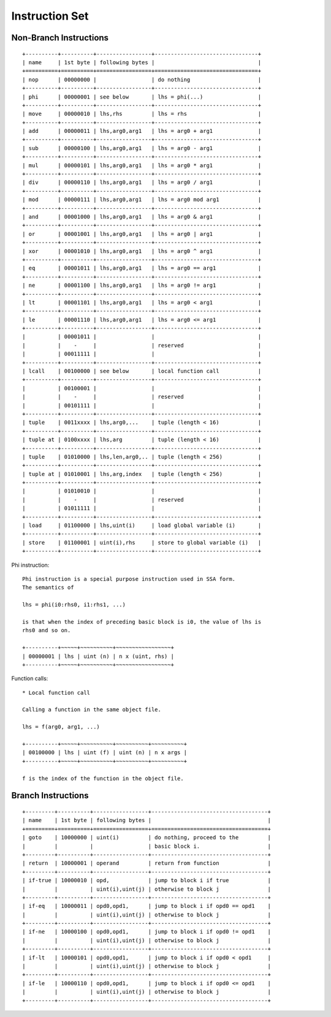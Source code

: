 ===============
Instruction Set
===============

Non-Branch Instructions
=======================

::

   +----------+----------+-----------------+--------------------------------+
   | name     | 1st byte | following bytes |                                |
   +==========+==========+=================+================================+
   | nop      | 00000000 |                 | do nothing                     |
   +----------+----------+-----------------+--------------------------------+
   | phi      | 00000001 | see below       | lhs = phi(...)                 |
   +----------+----------+-----------------+--------------------------------+
   | move     | 00000010 | lhs,rhs         | lhs = rhs                      |
   +----------+----------+-----------------+--------------------------------+
   | add      | 00000011 | lhs,arg0,arg1   | lhs = arg0 + arg1              |
   +----------+----------+-----------------+--------------------------------+
   | sub      | 00000100 | lhs,arg0,arg1   | lhs = arg0 - arg1              |
   +----------+----------+-----------------+--------------------------------+
   | mul      | 00000101 | lhs,arg0,arg1   | lhs = arg0 * arg1              |
   +----------+----------+-----------------+--------------------------------+
   | div      | 00000110 | lhs,arg0,arg1   | lhs = arg0 / arg1              |
   +----------+----------+-----------------+--------------------------------+
   | mod      | 00000111 | lhs,arg0,arg1   | lhs = arg0 mod arg1            |
   +----------+----------+-----------------+--------------------------------+
   | and      | 00001000 | lhs,arg0,arg1   | lhs = arg0 & arg1              |
   +----------+----------+-----------------+--------------------------------+
   | or       | 00001001 | lhs,arg0,arg1   | lhs = arg0 | arg1              |
   +----------+----------+-----------------+--------------------------------+
   | xor      | 00001010 | lhs,arg0,arg1   | lhs = arg0 ^ arg1              |
   +----------+----------+-----------------+--------------------------------+
   | eq       | 00001011 | lhs,arg0,arg1   | lhs = arg0 == arg1             |
   +----------+----------+-----------------+--------------------------------+
   | ne       | 00001100 | lhs,arg0,arg1   | lhs = arg0 != arg1             |
   +----------+----------+-----------------+--------------------------------+
   | lt       | 00001101 | lhs,arg0,arg1   | lhs = arg0 < arg1              |
   +----------+----------+-----------------+--------------------------------+
   | le       | 00001110 | lhs,arg0,arg1   | lhs = arg0 <= arg1             |
   +----------+----------+-----------------+--------------------------------+
   |          | 00001011 |                 |                                |
   |          |    -     |                 | reserved                       |
   |          | 00011111 |                 |                                |
   +----------+----------+-----------------+--------------------------------+
   | lcall    | 00100000 | see below       | local function call            |
   +----------+----------+-----------------+--------------------------------+
   |          | 00100001 |                 |                                |
   |          |    -     |                 | reserved                       |
   |          | 00101111 |                 |                                |
   +----------+----------+-----------------+--------------------------------+
   | tuple    | 0011xxxx | lhs,arg0,...    | tuple (length < 16)            |
   +----------+----------+-----------------+--------------------------------+
   | tuple at | 0100xxxx | lhs,arg         | tuple (length < 16)            |
   +----------+----------+-----------------+--------------------------------+
   | tuple    | 01010000 | lhs,len,arg0,.. | tuple (length < 256)           |
   +----------+----------+-----------------+--------------------------------+
   | tuple at | 01010001 | lhs,arg,index   | tuple (length < 256)           |
   +----------+----------+-----------------+--------------------------------+
   |          | 01010010 |                 |                                |
   |          |    -     |                 | reserved                       |
   |          | 01011111 |                 |                                |
   +----------+----------+-----------------+--------------------------------+
   | load     | 01100000 | lhs,uint(i)     | load global variable (i)       |
   +----------+----------+-----------------+--------------------------------+
   | store    | 01100001 | uint(i),rhs     | store to global variable (i)   |
   +----------+----------+-----------------+--------------------------------+

Phi instruction::

   Phi instruction is a special purpose instruction used in SSA form.
   The semantics of

   lhs = phi(i0:rhs0, i1:rhs1, ...)

   is that when the index of preceding basic block is i0, the value of lhs is
   rhs0 and so on.

   +----------+~~~~~+~~~~~~~~~~+~~~~~~~~~~~~~~~~~+
   | 00000001 | lhs | uint (n) | n x (uint, rhs) |
   +----------+~~~~~+~~~~~~~~~~+~~~~~~~~~~~~~~~~~+

Function calls::

   * Local function call

   Calling a function in the same object file.

   lhs = f(arg0, arg1, ...)

   +----------+~~~~~+~~~~~~~~~~+~~~~~~~~~~+~~~~~~~~~~+
   | 00100000 | lhs | uint (f) | uint (n) | n x args |
   +----------+~~~~~+~~~~~~~~~~+~~~~~~~~~~+~~~~~~~~~~+

   f is the index of the function in the object file.


Branch Instructions
===================

::

   +---------+----------+-----------------+------------------------------------+
   | name    | 1st byte | following bytes |                                    |
   +=========+==========+=================+====================================+
   | goto    | 10000000 | uint(i)         | do nothing, proceed to the         |
   |         |          |                 | basic block i.                     |
   +---------+----------+-----------------+------------------------------------+
   | return  | 10000001 | operand         | return from function               |
   +---------+----------+-----------------+------------------------------------+
   | if-true | 10000010 | opd,            | jump to block i if true            |
   |         |          | uint(i),uint(j) | otherwise to block j               |
   +---------+----------+-----------------+------------------------------------+
   | if-eq   | 10000011 | opd0,opd1,      | jump to block i if opd0 == opd1    |
   |         |          | uint(i),uint(j) | otherwise to block j               |
   +---------+----------+-----------------+------------------------------------+
   | if-ne   | 10000100 | opd0,opd1,      | jump to block i if opd0 != opd1    |
   |         |          | uint(i),uint(j) | otherwise to block j               |
   +---------+----------+-----------------+------------------------------------+
   | if-lt   | 10000101 | opd0,opd1,      | jump to block i if opd0 < opd1     |
   |         |          | uint(i),uint(j) | otherwise to block j               |
   +---------+----------+-----------------+------------------------------------+
   | if-le   | 10000110 | opd0,opd1,      | jump to block i if opd0 <= opd1    |
   |         |          | uint(i),uint(j) | otherwise to block j               |
   +---------+----------+-----------------+------------------------------------+
